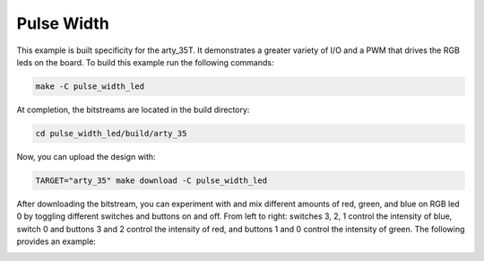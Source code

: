 Pulse Width
~~~~~~~~~~~~


This example is built specificity for the arty_35T. It demonstrates a greater variety of I/O and 
a PWM that drives the RGB leds on the board. To build this example run the following
commands:

.. code-block:: bash
   :name: example-pulse-arty-35t

   make -C pulse_width_led


At completion, the bitstreams are located in the build directory:

.. code-block:: bash

   cd pulse_width_led/build/arty_35

Now, you can upload the design with:

.. code-block:: bash

   TARGET="arty_35" make download -C pulse_width_led

After downloading the bitstream, you can experiment with and mix different amounts of red, green, and 
blue on RGB led 0 by toggling different switches and buttons on and off. From left to right: 
switches 3, 2, 1 control the intensity of blue, switch 0 and buttons 3 and 2 control the intensity of 
red, and buttons 1 and 0 control the intensity of green. The following provides an example:

.. image:: ../../docs/images/pwm.gif
   :align: center
   :width: 50%


